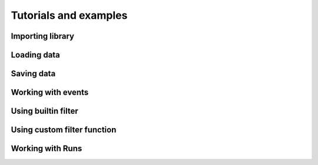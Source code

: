 Tutorials and examples
======================

Importing library
-----------------

Loading data
------------

Saving data
-----------

Working with events
-------------------

Using builtin filter
--------------------

Using custom filter function
----------------------------

Working with Runs
-----------------
